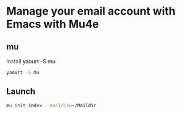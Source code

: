 * Manage your email account with Emacs with Mu4e
** mu
   Install yaourt -S mu
   #+BEGIN_SRC sh
   yaourt -S mu
   #+END_SRC
** Launch
   #+BEGIN_SRC sh
   mu init index --maildir=~/Maildir
   #+END_SRC
